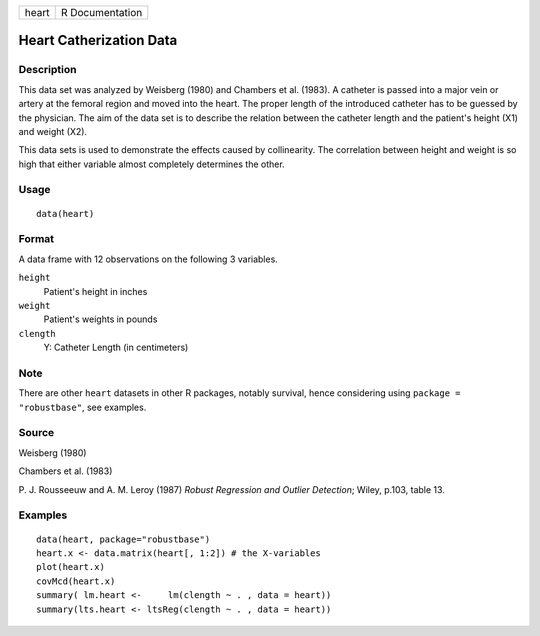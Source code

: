 +-------+-----------------+
| heart | R Documentation |
+-------+-----------------+

Heart Catherization Data
------------------------

Description
~~~~~~~~~~~

This data set was analyzed by Weisberg (1980) and Chambers et al.
(1983). A catheter is passed into a major vein or artery at the femoral
region and moved into the heart. The proper length of the introduced
catheter has to be guessed by the physician. The aim of the data set is
to describe the relation between the catheter length and the patient's
height (X1) and weight (X2).

This data sets is used to demonstrate the effects caused by
collinearity. The correlation between height and weight is so high that
either variable almost completely determines the other.

Usage
~~~~~

::

   data(heart)


Format
~~~~~~

A data frame with 12 observations on the following 3 variables.

``height``
   Patient's height in inches

``weight``
   Patient's weights in pounds

``clength``
   Y: Catheter Length (in centimeters)

Note
~~~~

There are other ``heart`` datasets in other R packages, notably
survival, hence considering using ``package = "robustbase"``, see
examples.

Source
~~~~~~

Weisberg (1980)

Chambers et al. (1983)

P. J. Rousseeuw and A. M. Leroy (1987) *Robust Regression and Outlier
Detection*; Wiley, p.103, table 13.

Examples
~~~~~~~~

::

   data(heart, package="robustbase")
   heart.x <- data.matrix(heart[, 1:2]) # the X-variables
   plot(heart.x)
   covMcd(heart.x)
   summary( lm.heart <-     lm(clength ~ . , data = heart))
   summary(lts.heart <- ltsReg(clength ~ . , data = heart))
